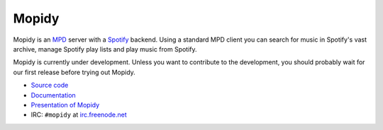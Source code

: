 ******
Mopidy
******

Mopidy is an `MPD <http://mpd.wikia.com/>`_ server with a
`Spotify <http://www.spotify.com/>`_ backend. Using a standard MPD client you
can search for music in Spotify's vast archive, manage Spotify play lists and
play music from Spotify.

Mopidy is currently under development. Unless you want to contribute to the
development, you should probably wait for our first release before trying out
Mopidy.

* `Source code <http://github.com/jodal/mopidy>`_
* `Documentation <http://www.mopidy.com/>`_
* `Presentation of Mopidy <http://www.slideshare.net/jodal/mopidy-3380516>`_
* IRC: ``#mopidy`` at `irc.freenode.net <http://freenode.net/>`_
